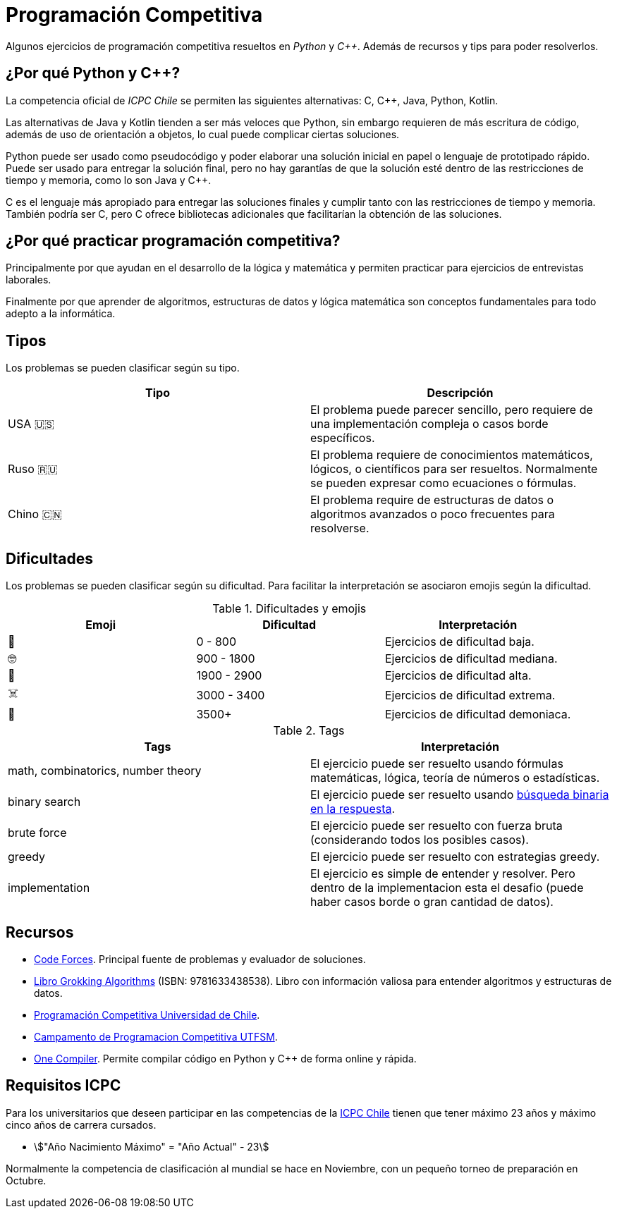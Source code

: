 = Programación Competitiva

Algunos ejercicios de programación competitiva resueltos
en _Python_ y _C++_. Además de recursos y tips para poder resolverlos.

== ¿Por qué Python y C++?

La competencia oficial de _ICPC Chile_ se permiten 
las siguientes alternativas: C, C++, Java, Python, Kotlin.

Las alternativas de Java y Kotlin tienden a ser más veloces que Python, 
sin embargo requieren de más escritura de código, además de uso de orientación
a objetos, lo cual puede complicar ciertas soluciones.

Python puede ser usado como pseudocódigo
y poder elaborar una solución inicial en papel o lenguaje de prototipado rápido.
Puede ser usado para entregar la solución final, pero no hay garantías
de que la solución esté dentro de las restricciones de tiempo y memoria, como
lo son Java y C++.

C++ es el lenguaje más apropiado para entregar las soluciones finales
y cumplir tanto con las restricciones de tiempo y memoria. También
podría ser C, pero C++ ofrece bibliotecas adicionales que facilitarían
la obtención de las soluciones.

== ¿Por qué practicar programación competitiva?

Principalmente por que ayudan en el desarrollo de la lógica y matemática
y permiten practicar para ejercicios de entrevistas laborales.

Finalmente por que aprender de algoritmos, estructuras de datos y lógica
matemática son conceptos fundamentales para todo adepto a la informática.

== Tipos 

Los problemas se pueden clasificar según su tipo.

|====
| Tipo | Descripción

|USA 🇺🇸 | El problema puede parecer sencillo, pero requiere de una implementación compleja o casos borde específicos.
|Ruso 🇷🇺| El problema requiere de conocimientos matemáticos, lógicos, o científicos para ser resueltos. Normalmente se pueden expresar como ecuaciones o fórmulas.
|Chino 🇨🇳| El problema require de estructuras de datos o algoritmos avanzados o poco frecuentes para resolverse.
|====

== Dificultades

Los problemas se pueden clasificar según su dificultad.
Para facilitar la interpretación se asociaron emojis según la dificultad.

.Dificultades y emojis
|===
| Emoji | Dificultad | Interpretación

| 🍰 | 0 - 800 | Ejercicios de dificultad baja.
| 🤓 | 900 - 1800 | Ejercicios de dificultad mediana.
| 🤯 | 1900 - 2900 | Ejercicios de dificultad alta.
| ☠️ | 3000 - 3400 | Ejercicios de dificultad extrema.
| 👹 | 3500+ | Ejercicios de dificultad demoniaca.
|===

.Tags
|====
| Tags | Interpretación

| math, combinatorics, number theory | El ejercicio puede ser resuelto usando fórmulas matemáticas, lógica, teoría de números o estadísticas.
| binary search | El ejercicio puede ser resuelto usando https://codeforces.com/blog/entry/143038[búsqueda binaria en la respuesta].
| brute force | El ejercicio puede ser resuelto con fuerza bruta (considerando todos los posibles casos).
| greedy | El ejercicio puede ser resuelto con estrategias greedy.
| implementation | El ejercicio es simple de entender y resolver. Pero dentro de la implementacion esta el desafio (puede haber casos borde o gran cantidad de datos).
|====

== Recursos

- https://codeforces.com[Code Forces]. Principal fuente de problemas y evaluador de soluciones.

- https://www.buscalibre.cl/libro-grokking-algorithms-second-edition/9781633438538/p/55853430[Libro Grokking Algorithms] (ISBN: 9781633438538). Libro con información valiosa para entender algoritmos y estructuras de datos.

- https://uchile.progcomp.cl/apunte/prologo/introduccion/[Programación Competitiva Universidad de Chile].

- https://cipc.progcomp.cl/[Campamento de Programacion Competitiva UTFSM].

- https://onecompiler.com/[One Compiler]. Permite compilar código en Python y C++ de forma online y rápida.

== Requisitos ICPC

Para los universitarios que deseen participar en las competencias
de la https://icpc.global/regionals/finder/TCP[ICPC Chile] tienen que tener máximo 23 años y máximo cinco años de carrera cursados.

- asciimath:["Año Nacimiento Máximo" = "Año Actual" - 23]

Normalmente la competencia de clasificación al mundial se hace en Noviembre, 
con un pequeño torneo de preparación en Octubre.

